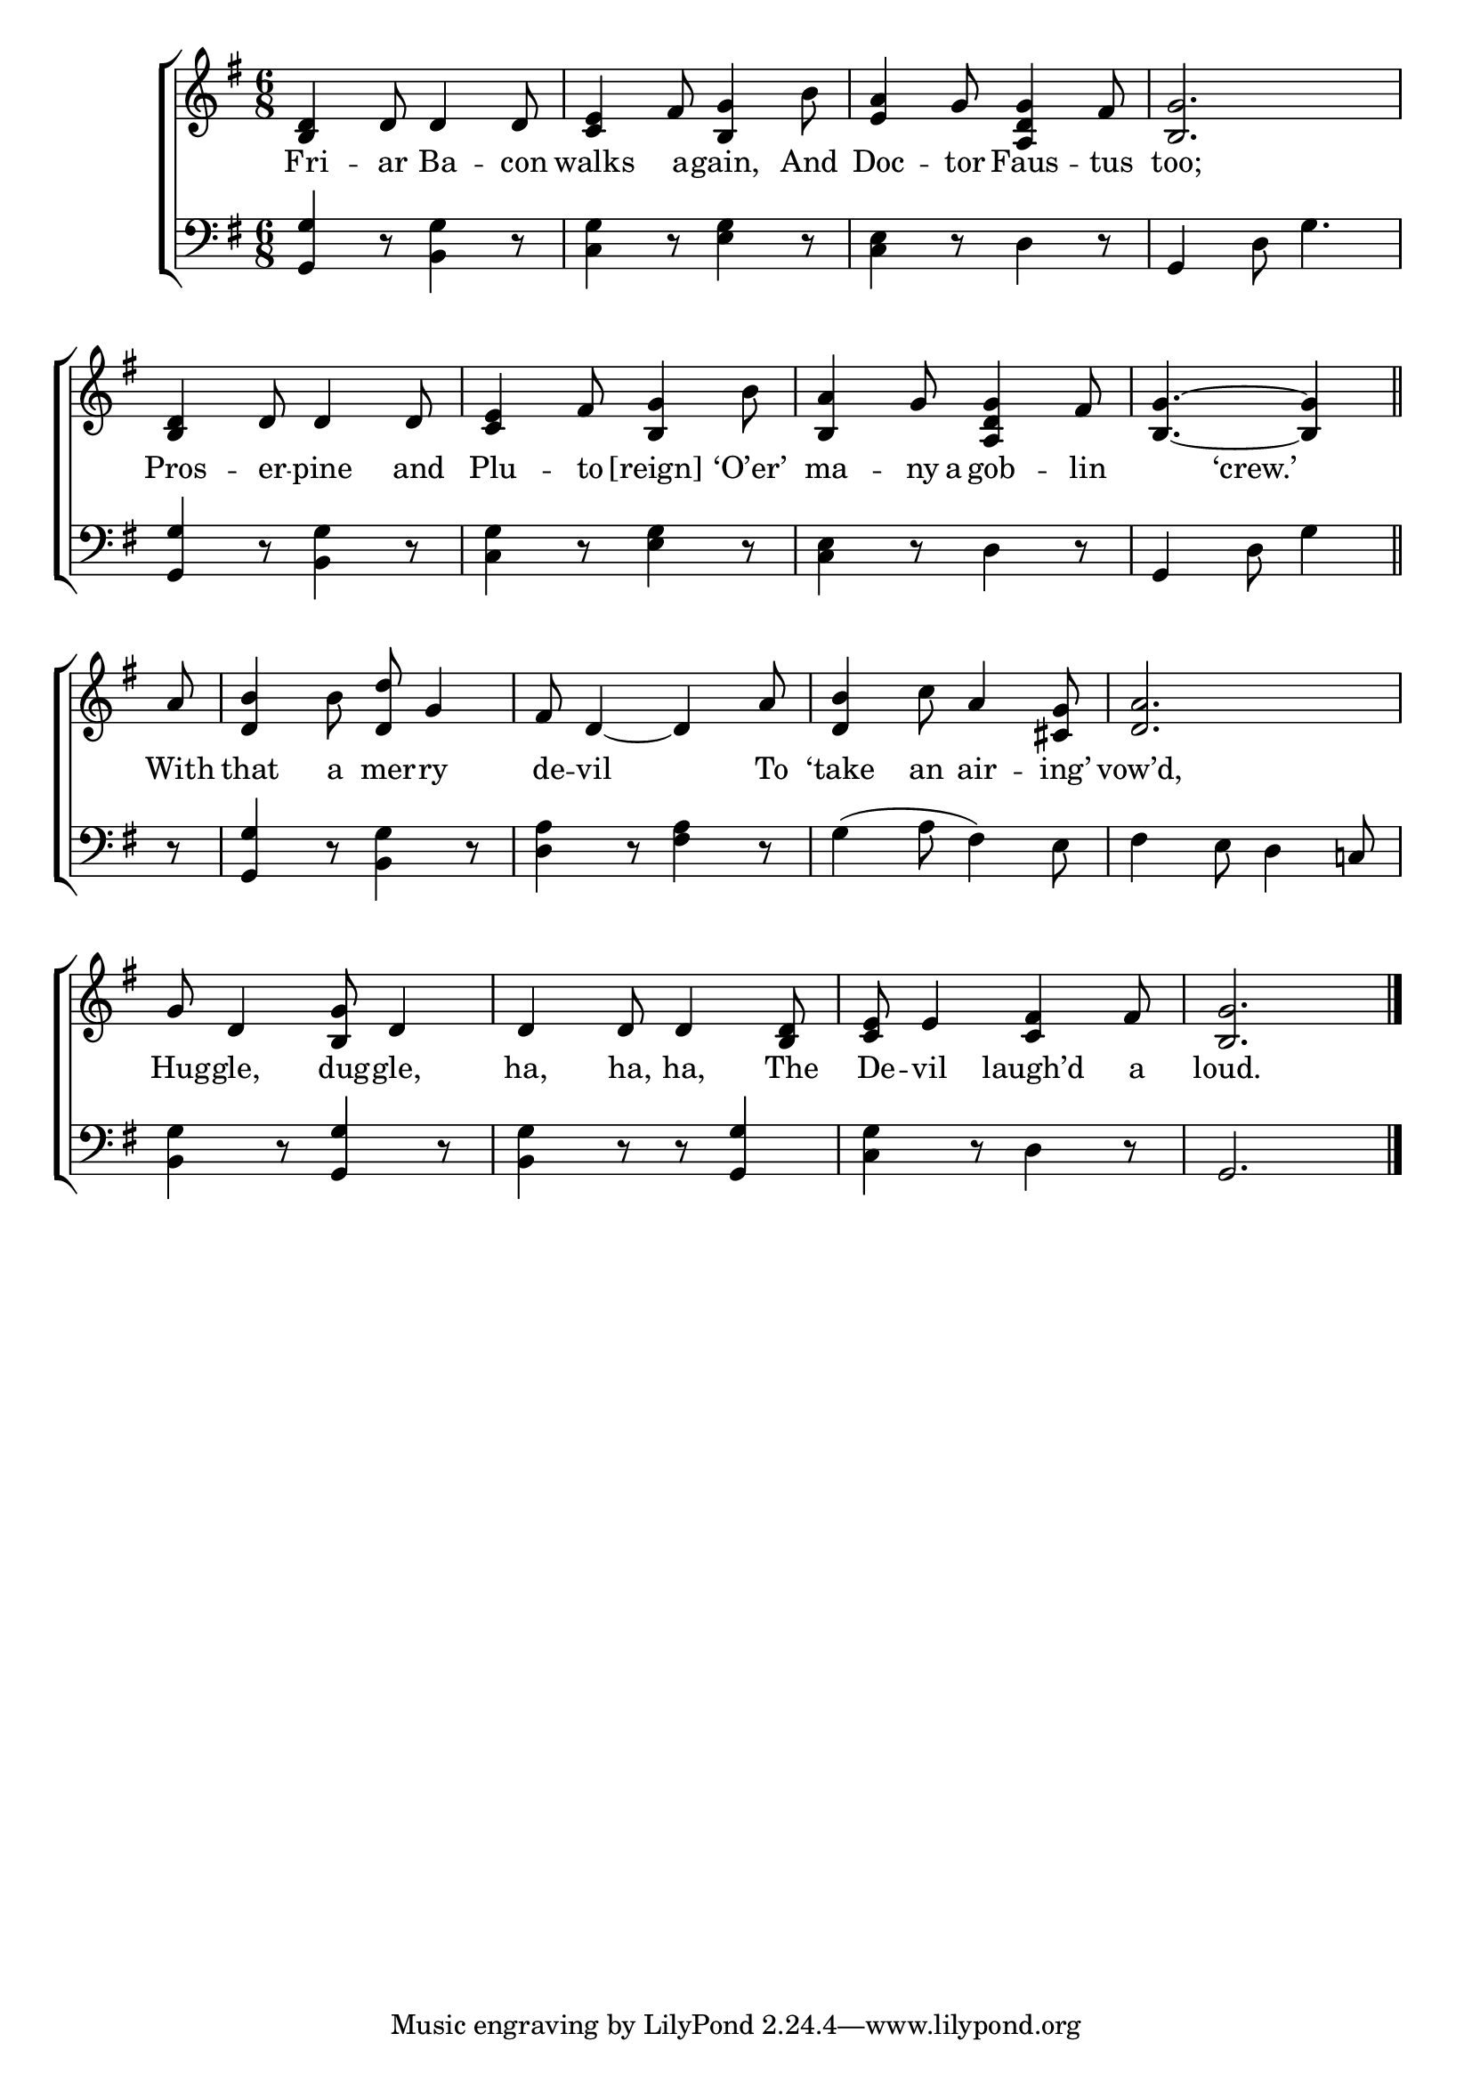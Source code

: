 \version "2.22.2"
\language "english"

global = {
  \time 6/8
  \key g \major
}

mBreak = { \break }
lalign = { \once \override  LyricText.self-alignment-X = #LEFT }
dynamicsX =
#(define-music-function (offset)(number?)
   #{
     \once \override DynamicText.X-offset = $offset
     \once \override DynamicLineSpanner.Y-offset = #0
   #})
hyphen = { \once \override LyricHyphen.minimum-distance = #1.0 }

\header {
  %	title = \markup {\medium \caps "Title."}
  %	poet = ""
  %	composer = ""

  meter = \markup {\italic ""}
  %	arranger = ""
}
\score {

  \new ChoirStaff {
    <<
      \new Staff = "up"  {
        <<
          \global
          \new 	Voice = "one" 	\fixed c' {
            %\voiceOne
            <b, d>4 d8 4 8 | <c e>4 fs8 <b, g>4 b8 | <e a>4 g8 <a, d g>4 fs8 | <b, g>2. | \mBreak
            <b, d>4 d8 4 8 | <c e>4 fs8 <b, g>4 b8 | <b, a>4 g8 <a, d g>4 fs8 | \partial 8*5 <b, g>4.~4 \bar "||" | \mBreak
            \partial 8 a8 | <d b>4 b8 <d d'>8 g4 | fs8 d4~4 a8 | <d b>4 c'8 a4 <cs g>8 | <d a>2. | \mBreak
            g8 d4 <b, g>8 d4 | d4 8 4 <b, d>8 | <c e>8 e4 <c fs>4 fs8 | <b, g>2. | \fine
          }	% end voice one
          \new Voice  \fixed c' {
            \voiceTwo
          } % end voice two
        >>
      } % end staff up

      \new Lyrics \lyricmode {	% verse one
        Fri4 -- ar8 Ba4 -- con8 | walks4 a8 -- gain,4 And8 | Doc4 -- tor8 Faus4 -- tus8 | too;2. |
        Pros4 -- er8 -- pine4 and8 | Plu4 -- to8 [reign]4 ‘O’er’8 | ma4 -- ny16 a16 gob4 -- lin8 | 4 ‘crew.’4. | 
        With8 | that4 a8 mer -- ry4 | de8 -- vil2 To8 | ‘take4 an8 air4 -- ing’8 | vow’d,2. |
        Hug8 -- gle,4 dug8 -- gle,4 | ha,4 ha,8 ha,4 The8 | De8 -- vil4 laugh’d4 a8 | loud.2. |
      }	% end lyrics verse one

      \new   Staff = "down" {
        <<
          \clef bass
          \global
          \new Voice {
            %\voiceThree
            <g, g>4 r8 <b, g>4 r8 | <c g>4 r8 <e g>4 r8 | <c e>4 r8 d4 r8 | g,4 d8 g4. | 
            <g, g>4 r8 <b, g>4 r8 | <c g>4 r8 <e g>4 r8 | <c e>4 r8 d4 r8 | g,4 d8 g4 |
            r8 | <g, g>4 r8 <b, g>4 r8 | <d a>4 r8 <fs a>4 r8 | g4^( a8 fs4) e8 | fs4 e8 d4 c!8 | 
            <b, g>4 r8 <g, g>4 r8 | <b, g>4 r8 r <g, g>4 | <c g>4 r8 d4 r8 | g,2. | \fine
          } % end voice three

          \new 	Voice {
            \voiceFour
          }	% end voice four

        >>
      } % end staff down
    >>
  } % end choir staff

  \layout{
    \context{
      \Score {
        \omit  BarNumber
        %\override LyricText.self-alignment-X = #LEFT
      }%end score
    }%end context
  }%end layout

  \midi{}

}%end score